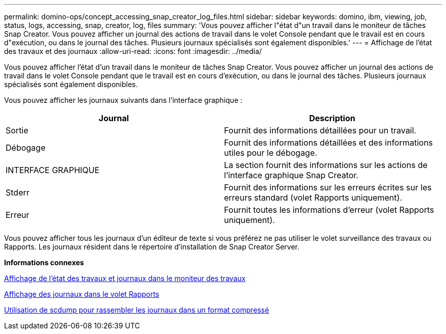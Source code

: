 ---
permalink: domino-ops/concept_accessing_snap_creator_log_files.html 
sidebar: sidebar 
keywords: domino, ibm, viewing, job, status, logs, accessing, snap, creator, log, files 
summary: 'Vous pouvez afficher l"état d"un travail dans le moniteur de tâches Snap Creator. Vous pouvez afficher un journal des actions de travail dans le volet Console pendant que le travail est en cours d"exécution, ou dans le journal des tâches. Plusieurs journaux spécialisés sont également disponibles.' 
---
= Affichage de l'état des travaux et des journaux
:allow-uri-read: 
:icons: font
:imagesdir: ../media/


[role="lead"]
Vous pouvez afficher l'état d'un travail dans le moniteur de tâches Snap Creator. Vous pouvez afficher un journal des actions de travail dans le volet Console pendant que le travail est en cours d'exécution, ou dans le journal des tâches. Plusieurs journaux spécialisés sont également disponibles.

Vous pouvez afficher les journaux suivants dans l'interface graphique :

|===
| Journal | Description 


 a| 
Sortie
 a| 
Fournit des informations détaillées pour un travail.



 a| 
Débogage
 a| 
Fournit des informations détaillées et des informations utiles pour le débogage.



 a| 
INTERFACE GRAPHIQUE
 a| 
La section fournit des informations sur les actions de l'interface graphique Snap Creator.



 a| 
Stderr
 a| 
Fournit des informations sur les erreurs écrites sur les erreurs standard (volet Rapports uniquement).



 a| 
Erreur
 a| 
Fournit toutes les informations d'erreur (volet Rapports uniquement).

|===
Vous pouvez afficher tous les journaux d'un éditeur de texte si vous préférez ne pas utiliser le volet surveillance des travaux ou Rapports. Les journaux résident dans le répertoire d'installation de Snap Creator Server.

*Informations connexes*

xref:task_using_the_snap_creator_job_monitor_to_review_logs.adoc[Affichage de l'état des travaux et journaux dans le moniteur des travaux]

xref:task_using_the_snap_creator_reports_option_to_view_logs.adoc[Affichage des journaux dans le volet Rapports]

xref:task_creating_an_scdump_using_the_snap_creator_gui.adoc[Utilisation de scdump pour rassembler les journaux dans un format compressé]
